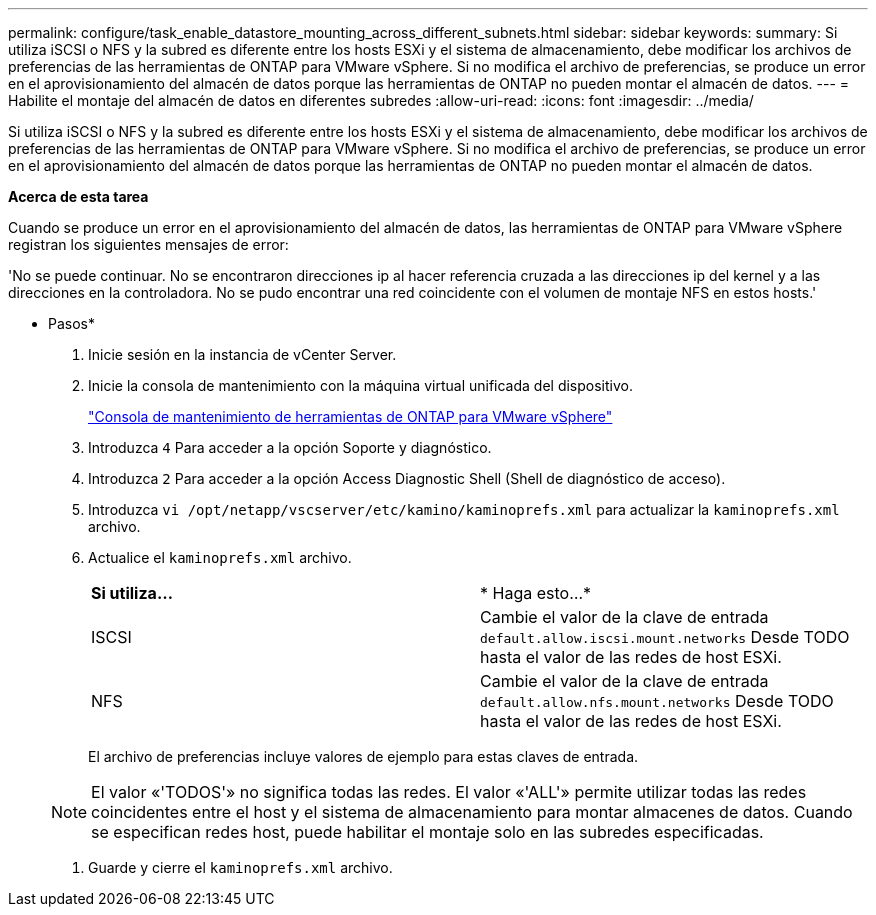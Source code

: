 ---
permalink: configure/task_enable_datastore_mounting_across_different_subnets.html 
sidebar: sidebar 
keywords:  
summary: Si utiliza iSCSI o NFS y la subred es diferente entre los hosts ESXi y el sistema de almacenamiento, debe modificar los archivos de preferencias de las herramientas de ONTAP para VMware vSphere. Si no modifica el archivo de preferencias, se produce un error en el aprovisionamiento del almacén de datos porque las herramientas de ONTAP no pueden montar el almacén de datos. 
---
= Habilite el montaje del almacén de datos en diferentes subredes
:allow-uri-read: 
:icons: font
:imagesdir: ../media/


[role="lead"]
Si utiliza iSCSI o NFS y la subred es diferente entre los hosts ESXi y el sistema de almacenamiento, debe modificar los archivos de preferencias de las herramientas de ONTAP para VMware vSphere. Si no modifica el archivo de preferencias, se produce un error en el aprovisionamiento del almacén de datos porque las herramientas de ONTAP no pueden montar el almacén de datos.

*Acerca de esta tarea*

Cuando se produce un error en el aprovisionamiento del almacén de datos, las herramientas de ONTAP para VMware vSphere registran los siguientes mensajes de error:

'No se puede continuar. No se encontraron direcciones ip al hacer referencia cruzada a las direcciones ip del kernel y a las direcciones en la controladora. No se pudo encontrar una red coincidente con el volumen de montaje NFS en estos hosts.'

* Pasos*

. Inicie sesión en la instancia de vCenter Server.
. Inicie la consola de mantenimiento con la máquina virtual unificada del dispositivo.
+
link:../manage/reference_maintenance_console_of_ontap_tools_for_vmware_vsphere.html["Consola de mantenimiento de herramientas de ONTAP para VMware vSphere"]

. Introduzca `4` Para acceder a la opción Soporte y diagnóstico.
. Introduzca `2` Para acceder a la opción Access Diagnostic Shell (Shell de diagnóstico de acceso).
. Introduzca `vi /opt/netapp/vscserver/etc/kamino/kaminoprefs.xml` para actualizar la `kaminoprefs.xml` archivo.
. Actualice el `kaminoprefs.xml` archivo.
+
|===


| *Si utiliza...* | * Haga esto...* 


 a| 
ISCSI
 a| 
Cambie el valor de la clave de entrada `default.allow.iscsi.mount.networks` Desde TODO hasta el valor de las redes de host ESXi.



 a| 
NFS
 a| 
Cambie el valor de la clave de entrada `default.allow.nfs.mount.networks` Desde TODO hasta el valor de las redes de host ESXi.

|===
+
El archivo de preferencias incluye valores de ejemplo para estas claves de entrada.

+

NOTE: El valor «'TODOS'» no significa todas las redes. El valor «'ALL'» permite utilizar todas las redes coincidentes entre el host y el sistema de almacenamiento para montar almacenes de datos. Cuando se especifican redes host, puede habilitar el montaje solo en las subredes especificadas.

. Guarde y cierre el `kaminoprefs.xml` archivo.

